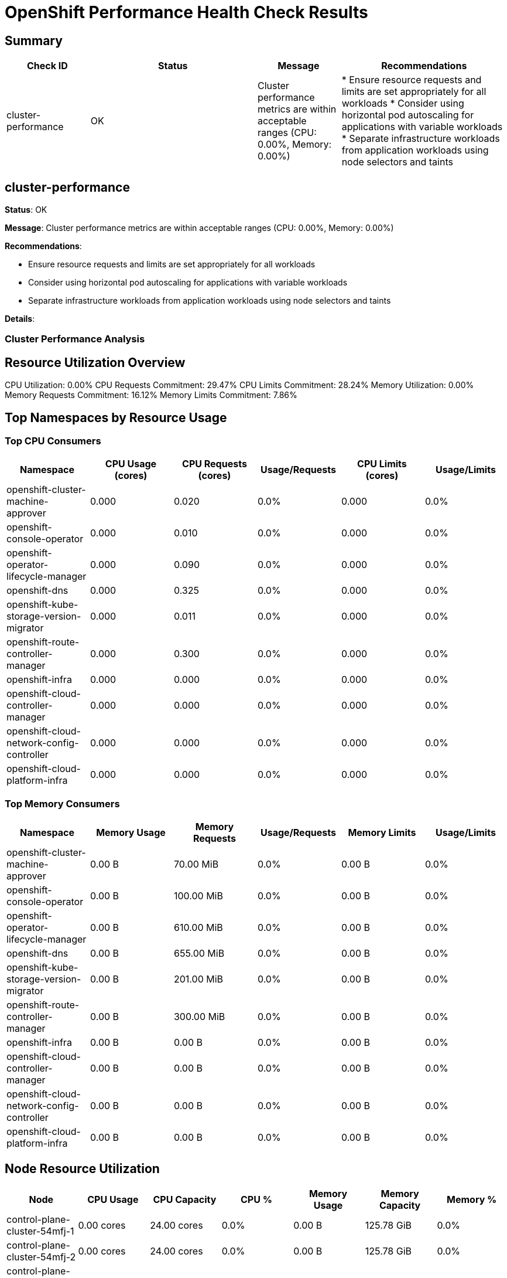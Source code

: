 = OpenShift Performance Health Check Results

== Summary

[cols="1,2,1,2", options="header"]
|===
|Check ID|Status|Message|Recommendations

|cluster-performance|OK|Cluster performance metrics are within acceptable ranges (CPU: 0.00%, Memory: 0.00%)|* Ensure resource requests and limits are set appropriately for all workloads
* Consider using horizontal pod autoscaling for applications with variable workloads
* Separate infrastructure workloads from application workloads using node selectors and taints

|===

== cluster-performance

*Status*: OK

*Message*: Cluster performance metrics are within acceptable ranges (CPU: 0.00%, Memory: 0.00%)

*Recommendations*:

* Ensure resource requests and limits are set appropriately for all workloads
* Consider using horizontal pod autoscaling for applications with variable workloads
* Separate infrastructure workloads from application workloads using node selectors and taints

*Details*:

=== Cluster Performance Analysis ===

== Resource Utilization Overview ==

CPU Utilization: 0.00%
CPU Requests Commitment: 29.47%
CPU Limits Commitment: 28.24%
Memory Utilization: 0.00%
Memory Requests Commitment: 16.12%
Memory Limits Commitment: 7.86%

== Top Namespaces by Resource Usage ==

=== Top CPU Consumers ===

[cols="1,1,1,1,1,1", options="header"]
|===
|Namespace|CPU Usage (cores)|CPU Requests (cores)|Usage/Requests|CPU Limits (cores)|Usage/Limits

|openshift-cluster-machine-approver|0.000|0.020|0.0%|0.000|0.0%
|openshift-console-operator|0.000|0.010|0.0%|0.000|0.0%
|openshift-operator-lifecycle-manager|0.000|0.090|0.0%|0.000|0.0%
|openshift-dns|0.000|0.325|0.0%|0.000|0.0%
|openshift-kube-storage-version-migrator|0.000|0.011|0.0%|0.000|0.0%
|openshift-route-controller-manager|0.000|0.300|0.0%|0.000|0.0%
|openshift-infra|0.000|0.000|0.0%|0.000|0.0%
|openshift-cloud-controller-manager|0.000|0.000|0.0%|0.000|0.0%
|openshift-cloud-network-config-controller|0.000|0.000|0.0%|0.000|0.0%
|openshift-cloud-platform-infra|0.000|0.000|0.0%|0.000|0.0%
|===

=== Top Memory Consumers ===

[cols="1,1,1,1,1,1", options="header"]
|===
|Namespace|Memory Usage|Memory Requests|Usage/Requests|Memory Limits|Usage/Limits

|openshift-cluster-machine-approver|0.00 B|70.00 MiB|0.0%|0.00 B|0.0%
|openshift-console-operator|0.00 B|100.00 MiB|0.0%|0.00 B|0.0%
|openshift-operator-lifecycle-manager|0.00 B|610.00 MiB|0.0%|0.00 B|0.0%
|openshift-dns|0.00 B|655.00 MiB|0.0%|0.00 B|0.0%
|openshift-kube-storage-version-migrator|0.00 B|201.00 MiB|0.0%|0.00 B|0.0%
|openshift-route-controller-manager|0.00 B|300.00 MiB|0.0%|0.00 B|0.0%
|openshift-infra|0.00 B|0.00 B|0.0%|0.00 B|0.0%
|openshift-cloud-controller-manager|0.00 B|0.00 B|0.0%|0.00 B|0.0%
|openshift-cloud-network-config-controller|0.00 B|0.00 B|0.0%|0.00 B|0.0%
|openshift-cloud-platform-infra|0.00 B|0.00 B|0.0%|0.00 B|0.0%
|===

== Node Resource Utilization ==

[cols="1,1,1,1,1,1,1", options="header"]
|===
|Node|CPU Usage|CPU Capacity|CPU %|Memory Usage|Memory Capacity|Memory %

|control-plane-cluster-54mfj-1|0.00 cores|24.00 cores|0.0%|0.00 B|125.78 GiB|0.0%
|control-plane-cluster-54mfj-2|0.00 cores|24.00 cores|0.0%|0.00 B|125.78 GiB|0.0%
|control-plane-cluster-54mfj-3|0.00 cores|24.00 cores|0.0%|0.00 B|125.78 GiB|0.0%
|worker-cluster-54mfj-1|0.00 cores|8.00 cores|0.0%|0.00 B|15.61 GiB|0.0%
|worker-cluster-54mfj-2|0.00 cores|8.00 cores|0.0%|0.00 B|15.61 GiB|0.0%
|===

== Raw Prometheus Data ==

Memory Usage Query Result:
[source, json]
----
{"status":"success","data":{"resultType":"vector","result":[{"metric":{"__name__":"cluster:memory_usage:ratio"},"value":[1744948989.354,"0.1268124353975923"]}]}}
----



